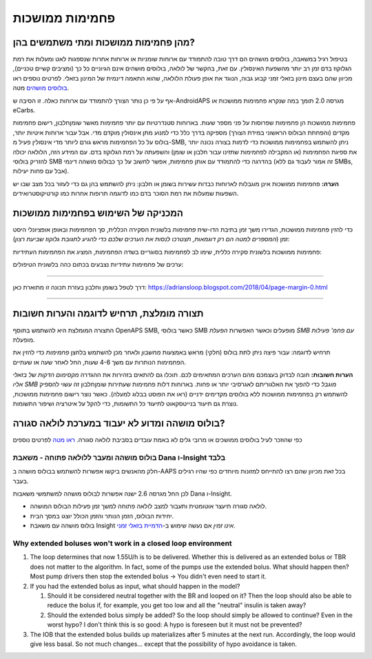פחמימות ממושכות
**************************************************
מהן פחמימות ממושכות ומתי משתמשים בהן?
==================================================
בטיפול רגיל במשאבה, בולוסים מושהים הם דרך טובה להתמודד עם ארוחות שומניות או ארוחות אחרות שנספגות לאט ומעלות את רמת הגלוקוז בדם זמן רב יותר מהשפעת האינסולין. עם זאת, בהקשר של לולאה, בולוסים מושהים אינם הגיוניים כל כך (ומציבים קשיים טכניים), מכיוון שהם בעצם מינון בזאלי זמני קבוע גבוה, הנוגד את אופן פעולת הלולאה, שהוא התאמה דינמית של המינון בזאלי. לפרטים נוספים ראו `בולוסים מושהים <../Usage/Extended-Carbs.html#why-extended-boluses-won-t-work-in-a-closed-loop-environment>`__ מטה.

אף על פי כן נותר הצורך להתמודד עם ארוחות כאלה. זו הסיבה ש-AndroidAPS מגרסה 2.0 תומך במה שנקרא פחמימות ממושכות או eCarbs.

פחמימות ממושכות הן פחמימות שפרוסות על פני מספר שעות. בארוחות סטנדרטיות עם יותר פחמימות מאשר שומן\חלבון, רישום פחמימות מקדים (והפחתת הבולוס הראשוני במידת הצורך) מספיקה בדרך כלל כדי למנוע מתן אינסולין מוקדם מדי.  אבל עבור ארוחות איטיות יותר, בולוס על כל הפחמימות מראש גורם ליותר מדי אינסולין פעיל מ-SMB, ניתן להשתמש בפחמימות ממושכות כדי לדמות בצורה נכונה יותר את ספיגת הפחמימות (או המקבילה לפחמימות שתזינו עבור חלבון או שומן) והשפעתה על רמת הגלוקוז בדם. עם המידע הזה, הלולאה יכולה להזריק בולוסי SMB בהדרגה כדי להתמודד עם אותן פחמימות, אפשר לחשוב על כך כבולוס מושהה דינמי (זה אמור לעבוד גם ללא SMBs, אבל עם פחות יעילות).

**הערה:** פחמימות ממושכות אינן מוגבלות לארוחות כבדות עשירות בשומן או חלבון: ניתן להשתמש בהן גם כדי לעזור בכל מצב שבו יש השפעות שמעלות את רמת הסוכר בדם כמו לדוגמה תרופות אחרות כמו קורטיקוסטרואידים.

המכניקה של השימוש בפחמימות ממושכות
==================================================
כדי להזין פחמימות ממושכות, הגדירו משך זמן בתיבת הדו-שיח *פחמימות* בלשונית הסקירה הכללית, סך הפחמימות ובאופן אופציונלי היסט זמן (*המספרים למטה הם רק דוגמאות, תצטרכו לנסות את הערכים שלכם כדי להגיע לתגובת גלוקוז שביעת רצון*):

.. image:: ../images/eCarbs_Dialog.png
  :alt: הזנת פחמימות

פחמימות ממושכות בלשונית סקירה כללית, שימו לב לפחמימות בסוגריים בשדה הפחמימות, המציג את הפחמימות העתידיות:

.. image:: ../images/eCarbs_Graph.png
  :alt: eCarbs in graph

ערכים של פחמימות עתידיות נצבעים בכתום כהה בלשונית הטיפולים:

.. image:: ../images/eCarbs_Treatment.png
  :alt: eCarbs in future in treatment tab


-----

דרך לטפל בשומן וחלבון בעזרת תכונה זו מתוארת כאן: `https://adriansloop.blogspot.com/2018/04/page-margin-0.html <https://adriansloop.blogspot.com/2018/04 /page-margin-0.html>`_

-----

תצורה מומלצת, תרחיש לדוגמה והערות חשובות
=====================================================================
התצורה המומלצת היא להשתמש בתוסף OpenAPS SMB, כאשר בולוסי SMB מופעלים וכאשר האפשרות *הפעלת SMB עם פחמ' פעילות* מופעלת.

תרחיש לדוגמה: עבור פיצה ניתן לתת בולוס (חלקי) מראש באמצעות *מחשבון* ולאחר מכן להשתמש בלחצן *פחמימות* כדי להזין את הפחמימות הנותרות עם משך 4-6 שעות, החל לאחר שעה או שעתיים. 

**הערות חשובות:** חובה לבדוק בעצמכם מהם הערכים המתאימים לכם. תוכלו גם להתאים בזהירות את ההגדרה *מקסימום הדקות של בזאלי אליו SMB מוגבל* כדי להפוך את האלגוריתם לאגרסיבי יותר או פחות.
בארוחות דלות פחמימות שעתירות שומן\חלבון זה עשוי להספיק להשתמש רק בפחמימות ממושכות ללא בולוסים מקדימים ידניים (ראו את הפוסט בבלוג למעלה). כאשר נוצר רישום פחמימות ממושכות, נוצרת גם תיעוד בנייטסקאוט לתיעוד כל התשומות, כדי להקל על איטרציה ושיפור התשומות.

בולוס מושהה ומדוע לא יעבוד במערכת לולאה סגורה?
=====================================================================
כפי שהוזכר לעיל בולוסים ממושכים או מרובי גלים לא באמת עובדים בסביבת לולאה סגורה. `ראו מטה <../Usage/Extended-Carbs.html#why-extended-boluses-won-t-work-in-a-closed-loop-environment>`_ לפרטים נוספים

בולוס מושהה ומעבר ללולאה פתוחה - משאבת Dana ו-Insight בלבד
-----------------------------------------------------------------------------
חלק מהאנשים ביקשו אפשרות להשתמש בבולוס מושהה ב-AAPS בכל זאת מכיוון שהם רצו להתייחס למזונות מיוחדים כפי שהיו רגילים בעבר. 

לכן החל מגרסה 2.6 ישנה אפשרות לבולוס מושהה למשתמשי משאבות Dana ו-Insight. 

* לולאה סגורה תיעצר אוטומטית ותעבור למצב לולאה פתוחה למשך זמן פעילות הבולוס המושהה. 
* יחידות הבולוס, הזמן הנותר והזמן הכולל יוצגו במסך הבית.
* בולוס מושהה עם משאבת Insight *אינו זמין* אם נעשה שימוש ב-`הדמיית בזאלי זמני <../Configuration/Accu-Chek-Insight-Pump.html#settings-in-aaps>`_. 

.. image:: ../images/ExtendedBolus2_6.png
  :alt: Extended bolus in AAPS 2.6

Why extended boluses won't work in a closed loop environment
----------------------------------------------------------------------------------------------------
1. The loop determines that now 1.55U/h is to be delivered. Whether this is delivered as an extended bolus or TBR does not matter to the algorithm. In fact, some of the pumps use the extended bolus. What should happen then? Most pump drivers then stop the extended bolus -> You didn't even need to start it.
2. If you had the extended bolus as input, what should happen in the model?

   1. Should it be considered neutral together with the BR and looped on it? Then the loop should also be able to reduce the bolus if, for example, you get too low and all the "neutral" insulin is taken away?
   2. Should the extended bolus simply be added? So the loop should simply be allowed to continue? Even in the worst hypo? I don't think this is so good: A hypo is foreseen but it must not be prevented?
   
3. The IOB that the extended bolus builds up materializes after 5 minutes at the next run. Accordingly, the loop would give less basal. So not much changes... except that the possibility of hypo avoidance is taken.
